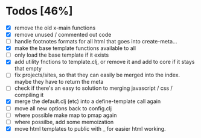 * Todos [46%]
- [X] remove the old x-main functions
- [X] remove unused / commented out code
- [ ] handle footnotes formats for all html that goes into create-meta...
- [X] make the base template functions available to all
- [ ] only load the base template if it exists
- [X] add utility fnctions to template.clj, or remove it and add to core if it stays that empty
- [ ] fix projects/sites, so that they can easily be merged into the index. maybe they have to return the meta
- [ ] check if there's an easy to solution to merging javascript / css / compiling it
- [X] merge the default.clj (etc) into a define-template call again
- [ ] move all new options back to config.clj
- [ ] where possible make map to pmap again
- [ ] where possilbe, add some memoization
- [X] move html templates to public with _ for easier html working.
